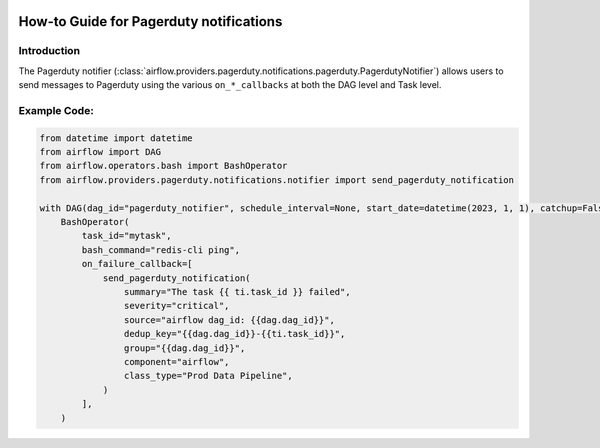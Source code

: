 .. Licensed to the Apache Software Foundation (ASF) under one
    or more contributor license agreements.  See the NOTICE file
    distributed with this work for additional information
    regarding copyright ownership.  The ASF licenses this file
    to you under the Apache License, Version 2.0 (the
    "License"); you may not use this file except in compliance
    with the License.  You may obtain a copy of the License at

 ..   http://www.apache.org/licenses/LICENSE-2.0

 .. Unless required by applicable law or agreed to in writing,
    software distributed under the License is distributed on an
    "AS IS" BASIS, WITHOUT WARRANTIES OR CONDITIONS OF ANY
    KIND, either express or implied.  See the License for the
    specific language governing permissions and limitations
    under the License.

How-to Guide for Pagerduty notifications
========================================

Introduction
------------
The Pagerduty notifier (:class:`airflow.providers.pagerduty.notifications.pagerduty.PagerdutyNotifier`) allows users to send
messages to Pagerduty using the various ``on_*_callbacks`` at both the DAG level and Task level.

Example Code:
-------------

.. code-block:: python

    from datetime import datetime
    from airflow import DAG
    from airflow.operators.bash import BashOperator
    from airflow.providers.pagerduty.notifications.notifier import send_pagerduty_notification

    with DAG(dag_id="pagerduty_notifier", schedule_interval=None, start_date=datetime(2023, 1, 1), catchup=False):
        BashOperator(
            task_id="mytask",
            bash_command="redis-cli ping",
            on_failure_callback=[
                send_pagerduty_notification(
                    summary="The task {{ ti.task_id }} failed",
                    severity="critical",
                    source="airflow dag_id: {{dag.dag_id}}",
                    dedup_key="{{dag.dag_id}}-{{ti.task_id}}",
                    group="{{dag.dag_id}}",
                    component="airflow",
                    class_type="Prod Data Pipeline",
                )
            ],
        )
